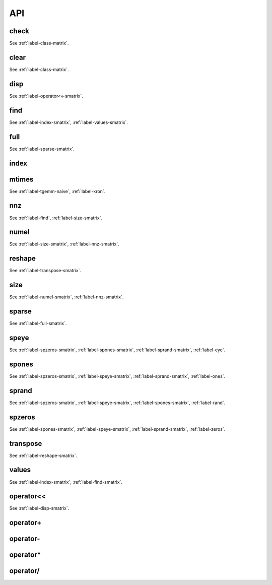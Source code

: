 .. _label-smatrix-API:

API
===

.. _label-check-smatrix:

check
-----
.. doxygenfunction:: check(smatrix<T> &As)
    :project: castor

See :ref:`label-class-matrix`.


.. _label-clear-smatrix:

clear
-----
.. doxygenfunction:: clear(smatrix<T> &As)
    :project: castor

See :ref:`label-class-matrix`.


.. _label-disp-smatrix:

disp
----
.. doxygenfunction:: disp(smatrix<T> const &As, int info = 2, std::ostream &flux = std::cout, std::size_t r = 3)
    :project: castor

See :ref:`label-operator<<-smatrix`.


.. _label-find-smatrix:

find
----
.. doxygenfunction:: find(smatrix<T> const &As)
    :project: castor

See :ref:`label-index-smatrix`, :ref:`label-values-smatrix`.


.. _label-full-smatrix:

full
----
.. doxygenfunction:: full(smatrix<T> const &As)
    :project: castor

See :ref:`label-sparse-smatrix`.


.. _label-index-smatrix:

index
-----
.. doxygenfunction:: index(smatrix<T> const &As)
    :project: castor

.. _label-mtimes-smatrix:

mtimes
------
.. doxygenfunction:: mtimes(matrix<R> const &A, smatrix<S> const &Bs)
    :project: castor
.. doxygenfunction:: mtimes(smatrix<R> const &As, matrix<S> const &B)
    :project: castor

See :ref:`label-tgemm-naive`, :ref:`label-kron`.


.. _label-nnz-smatrix:

nnz
---
.. doxygenfunction:: nnz(smatrix<T> const &As)
    :project: castor

See :ref:`label-find`, :ref:`label-size-smatrix`.


.. _label-numel-smatrix:

numel
-----
.. doxygenfunction:: numel(smatrix<T> const &As)
    :project: castor

See :ref:`label-size-smatrix`, :ref:`label-nnz-smatrix`.


.. _label-reshape-smatrix:

reshape
-------
.. doxygenfunction:: reshape(smatrix<T> const &As, std::size_t m, std::size_t n)
    :project: castor

See :ref:`label-transpose-smatrix`.

.. _label-size-smatrix:

size
----
.. doxygenfunction:: size(smatrix<T> const &As, int dim)
    :project: castor
.. doxygenfunction:: size(smatrix<T> const &As)
    :project: castor

See :ref:`label-numel-smatrix`, :ref:`label-nnz-smatrix`.


.. _label-sparse-smatrix:

sparse
------

.. doxygenfunction:: sparse(matrix<std::size_t> const &L, matrix<T> const &V, std::size_t m, std::size_t n)
    :project: castor
.. doxygenfunction:: sparse(matrix<std::size_t> const &I, matrix<std::size_t> const &J, matrix<T> const &V)
    :project: castor
.. doxygenfunction:: sparse(matrix<std::size_t> const &I, matrix<std::size_t> const &J, matrix<T> const &V, std::size_t m, std::size_t n)
    :project: castor
.. doxygenfunction:: sparse(matrix<T> const &A)
    :project: castor

See :ref:`label-full-smatrix`.


.. _label-speye-smatrix:

speye
-----
.. doxygenfunction:: speye(matrix<std::size_t> const &S)
    :project: castor
.. doxygenfunction:: speye(std::size_t m, long n = -1)
    :project: castor

See :ref:`label-spzeros-smatrix`, :ref:`label-spones-smatrix`, :ref:`label-sprand-smatrix`, :ref:`label-eye`.


.. _label-spones-smatrix:

spones
------
.. doxygenfunction:: spones(matrix<std::size_t> const &S)
    :project: castor
.. doxygenfunction:: spones(std::size_t m, long n = -1)
    :project: castor

See :ref:`label-spzeros-smatrix`, :ref:`label-speye-smatrix`, :ref:`label-sprand-smatrix`, :ref:`label-ones`.


.. _label-sprand-smatrix:

sprand
------
.. doxygenfunction:: sprand(matrix<std::size_t> const &S, bool seed = false)
    :project: castor
.. doxygenfunction:: sprand(std::size_t m, long n = -1, bool seed = false)
    :project: castor

See :ref:`label-spzeros-smatrix`, :ref:`label-speye-smatrix`, :ref:`label-spones-smatrix`, :ref:`label-rand`.


.. _label-spzeros-smatrix:

spzeros
-------
.. doxygenfunction:: spzeros(std::size_t m, long n = -1)
    :project: castor

See :ref:`label-spones-smatrix`, :ref:`label-speye-smatrix`, :ref:`label-sprand-smatrix`, :ref:`label-zeros`.


.. _label-transpose-smatrix:

transpose
---------
.. doxygenfunction:: transpose(smatrix<T> const &As)
    :project: castor

See :ref:`label-reshape-smatrix`.


.. _label-values-smatrix:

values
------
.. doxygenfunction:: values(smatrix<T> const &As)
    :project: castor

See :ref:`label-index-smatrix`, :ref:`label-find-smatrix`.



.. _label-operator<<-smatrix:

operator<<
----------
.. doxygenfunction:: operator<<(std::ostream &flux, smatrix<T> const &As)
    :project: castor

See :ref:`label-disp-smatrix`.


.. _label-operator+-smatrix:

operator+
---------
.. doxygenfunction:: operator+(smatrix<R> const &As, S b)
    :project: castor
.. doxygenfunction:: operator+(R a, smatrix<S> const &Bs)
    :project: castor
.. doxygenfunction:: operator+(smatrix<R> const &As, matrix<S> const &B)
    :project: castor
.. doxygenfunction:: operator+(matrix<R> const &A, smatrix<S> const &Bs)
    :project: castor
.. doxygenfunction:: operator+(smatrix<R> const &As, smatrix<S> const &Bs)
    :project: castor



.. _label-operator--smatrix:

operator-
---------
.. doxygenfunction:: operator-(smatrix<R> const &As, S b)
    :project: castor
.. doxygenfunction:: operator-(R a, smatrix<S> const &Bs)
    :project: castor
.. doxygenfunction:: operator-(smatrix<R> const &As, matrix<S> const &B)
    :project: castor
.. doxygenfunction:: operator-(matrix<R> const &A, smatrix<S> const &Bs)
    :project: castor
.. doxygenfunction:: operator-(smatrix<R> const &As, smatrix<S> const &Bs)
    :project: castor
.. doxygenfunction:: operator-(smatrix<T> const &As)
    :project: castor



.. _label-operator*-smatrix:

operator*
---------
.. doxygenfunction:: operator*(smatrix<R> const &As, S Bs)
    :project: castor
.. doxygenfunction:: operator*(R As, smatrix<S> const &Bs)
    :project: castor
.. doxygenfunction:: operator*(smatrix<R> const &As, matrix<S> const &B)
    :project: castor
.. doxygenfunction:: operator*(matrix<R> const &A, smatrix<S> const &Bs)
    :project: castor
.. doxygenfunction:: operator*(smatrix<R> const &As, smatrix<S> const &Bs)
    :project: castor


.. _label-operator/-smatrix:

operator/
---------
.. doxygenfunction:: operator/(smatrix<R> const &As, S Bs)
    :project: castor
.. doxygenfunction:: operator/(matrix<R> const &As, smatrix<S> const &Bs)
    :project: castor
.. doxygenfunction:: operator/(smatrix<R> const &As, matrix<S> const &Bs)
    :project: castor
.. doxygenfunction:: operator/(R As, smatrix<S> const &Bs)
    :project: castor
.. doxygenfunction:: operator/(smatrix<R> const &As, smatrix<S> const &Bs)
    :project: castor


